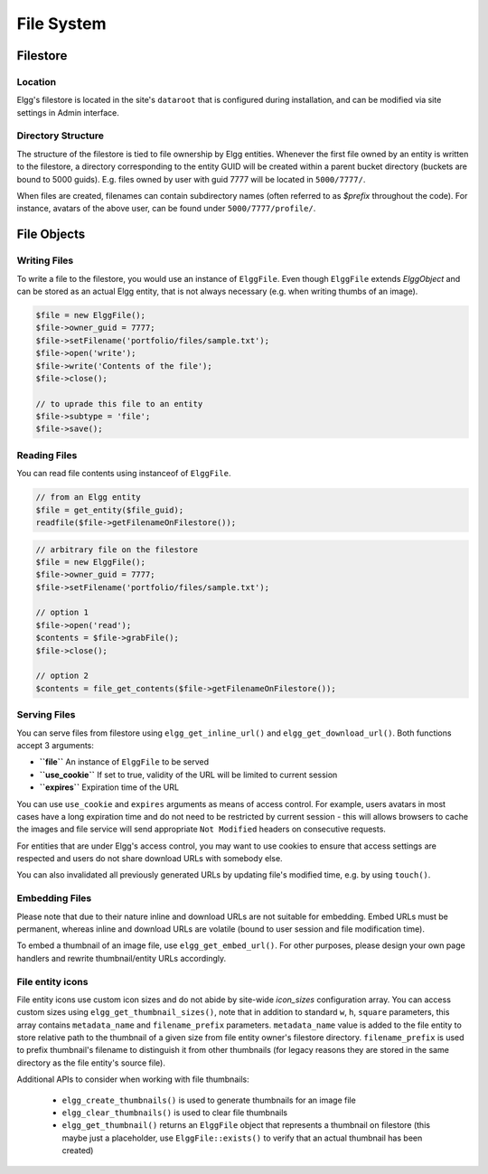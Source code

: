 File System
###########

Filestore
=========

Location
--------

Elgg's filestore is located in the site's ``dataroot`` that is configured during
installation, and can be modified via site settings in Admin interface.


Directory Structure
-------------------

The structure of the filestore is tied to file ownership by Elgg entities. Whenever
the first file owned by an entity is written to the filestore, a directory corresponding
to the entity GUID will be created within a parent bucket directory (buckets are bound to 5000 guids).
E.g. files owned by user with guid 7777 will be located in ``5000/7777/``.

When files are created, filenames can contain subdirectory names (often referred to as
`$prefix` throughout the code). For instance, avatars of the above user, can be found
under ``5000/7777/profile/``.


File Objects
============

Writing Files
-------------

To write a file to the filestore, you would use an instance of ``ElggFile``. Even though
``ElggFile`` extends `ElggObject` and can be stored as an actual Elgg entity, that is not
always necessary (e.g. when writing thumbs of an image).

.. code-block:: php

	$file = new ElggFile();
	$file->owner_guid = 7777;
	$file->setFilename('portfolio/files/sample.txt');
	$file->open('write');
	$file->write('Contents of the file');
	$file->close();

	// to uprade this file to an entity
	$file->subtype = 'file';
	$file->save();


Reading Files
-------------

You can read file contents using instanceof of ``ElggFile``.

.. code-block:: php

	// from an Elgg entity
	$file = get_entity($file_guid);
	readfile($file->getFilenameOnFilestore());


.. code-block:: php

	// arbitrary file on the filestore
	$file = new ElggFile();
	$file->owner_guid = 7777;
	$file->setFilename('portfolio/files/sample.txt');

	// option 1
	$file->open('read');
	$contents = $file->grabFile();
	$file->close();

	// option 2
	$contents = file_get_contents($file->getFilenameOnFilestore());



Serving Files
-------------

You can serve files from filestore using ``elgg_get_inline_url()`` and ``elgg_get_download_url()``.
Both functions accept 3 arguments:

-  **``file``** An instance of ``ElggFile`` to be served
-  **``use_cookie``** If set to true, validity of the URL will be limited to current session
-  **``expires``** Expiration time of the URL

You can use ``use_cookie`` and ``expires`` arguments as means of access control. For example,
users avatars in most cases have a long expiration time and do not need to be restricted by
current session - this will allows browsers to cache the images and file service will
send appropriate ``Not Modified`` headers on consecutive requests.

For entities that are under Elgg's access control, you may want to use cookies to ensure
that access settings are respected and users do not share download URLs with somebody else.

You can also invalidated all previously generated URLs by updating file's modified time, e.g.
by using ``touch()``.


Embedding Files
---------------
Please note that due to their nature inline and download URLs are not suitable for embedding.
Embed URLs must be permanent, whereas inline and download URLs are volatile (bound to user session
and file modification time).

To embed a thumbnail of an image file, use ``elgg_get_embed_url()``. For other purposes, please design
your own page handlers and rewrite thumbnail/entity URLs accordingly.


File entity icons
-----------------

File entity icons use custom icon sizes and do not abide by site-wide `icon_sizes` configuration array.
You can access custom sizes using ``elgg_get_thumbnail_sizes()``, note that in addition to standard
``w``, ``h``, ``square`` parameters, this array contains ``metadata_name`` and ``filename_prefix`` parameters.
``metadata_name`` value is added to the file entity to store relative path to the thumbnail of a given size
from file entity owner's filestore directory. ``filename_prefix`` is used to prefix thumbnail's filename to
distinguish it from other thumbnails (for legacy reasons they are stored in the same directory as the file entity's
source file).

Additional APIs to consider when working with file thumbnails:

 * ``elgg_create_thumbnails()`` is used to generate thumbnails for an image file
 * ``elgg_clear_thumbnails()`` is used to clear file thumbnails
 * ``elgg_get_thumbnail()`` returns an ``ElggFile`` object that represents a thumbnail on filestore
   (this maybe just a placeholder, use ``ElggFile::exists()`` to verify that an actual thumbnail has been created)
